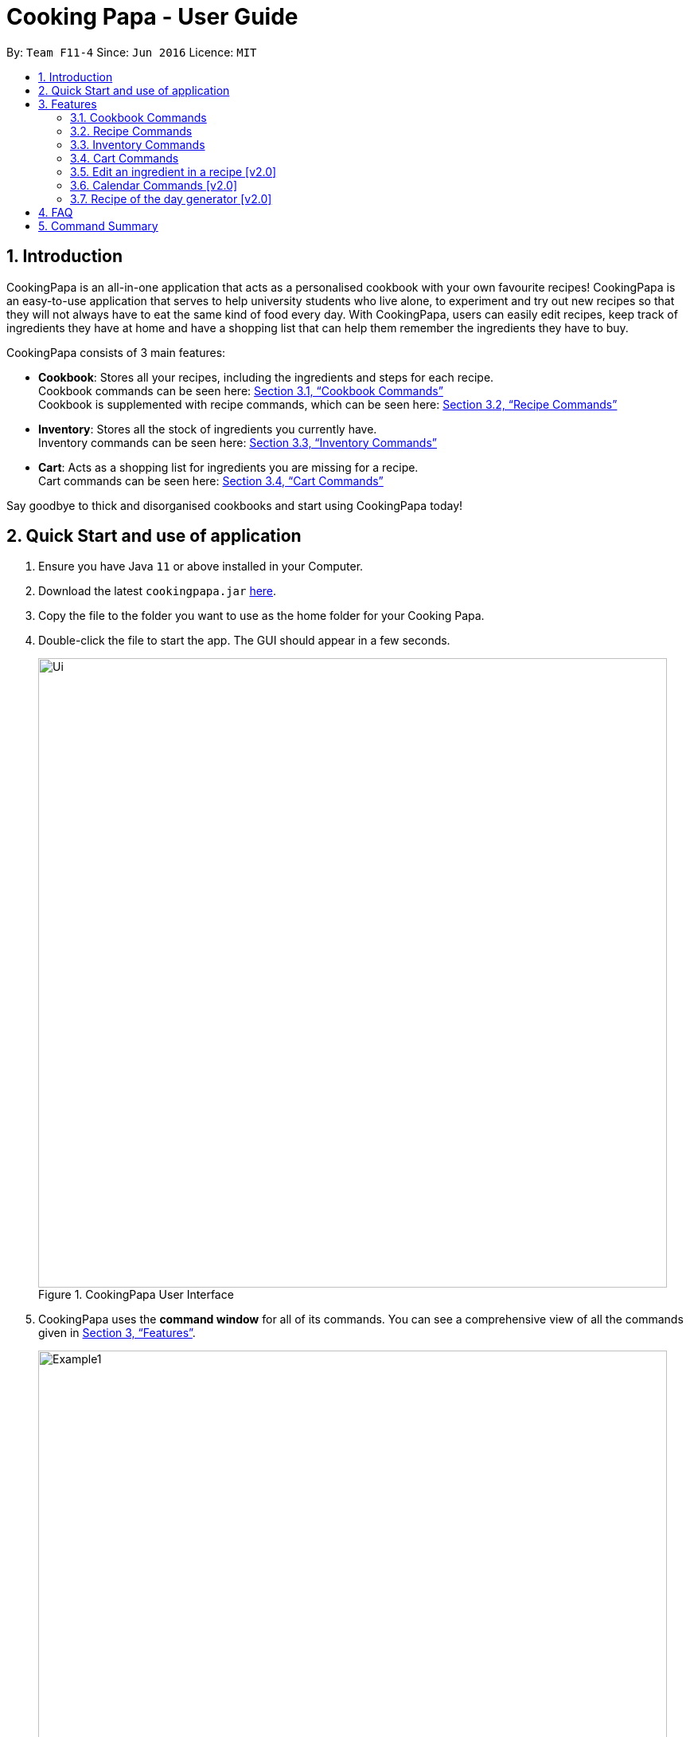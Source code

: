 = Cooking Papa - User Guide
:site-section: UserGuide
:toc:
:toc-title:
:toc-placement: preamble
:sectnums:
:imagesDir: images
:stylesDir: stylesheets
:xrefstyle: full
:experimental:
ifdef::env-github[]
:tip-caption: :bulb:
:note-caption: :information_source:
endif::[]
:repoURL: https://github.com/AY1920S2-CS2103T-F11-4/main

By: `Team F11-4`      Since: `Jun 2016`      Licence: `MIT`

== Introduction

CookingPapa is an all-in-one application that acts as a personalised cookbook with your own favourite recipes!
CookingPapa is an easy-to-use application that serves to help university students who live alone, to experiment and
try out new recipes so that they will not always have to eat the same kind of food every day. With CookingPapa,
users can easily edit recipes, keep track of ingredients they have at home and have a shopping list that can help
them remember the ingredients they have to buy.

CookingPapa consists of 3 main features:

* *Cookbook*: Stores all your recipes, including the ingredients and steps for each recipe. +
Cookbook commands can be seen here: <<Cookbook>> +
Cookbook is supplemented with recipe commands, which can be seen here: <<Recipe>>
* *Inventory*: Stores all the stock of ingredients you currently have. +
Inventory commands can be seen here: <<Inventory>>
* *Cart*: Acts as a shopping list for ingredients you are missing for a recipe. +
Cart commands can be seen here: <<Cart>>

Say goodbye to thick and disorganised cookbooks and start using CookingPapa today!

== Quick Start and use of application

.  Ensure you have Java `11` or above installed in your Computer.
.  Download the latest `cookingpapa.jar` link:{repoURL}/releases[here].
.  Copy the file to the folder you want to use as the home folder for your Cooking Papa.
.  Double-click the file to start the app. The GUI should appear in a few seconds.
+
.CookingPapa User Interface
image::Ui.png[width="790"]

. CookingPapa uses the *command window* for all of its commands. You can see a comprehensive view of all
the commands given in <<Features>>.
+
.CookingPapa User Interface, marked with command window
image::Example1.png[width="790"]

. Whenever a command is entered, feedback will be given in the *display window*, depending on the type of
command given by the user.
+
.CookingPapa User Interface, marked with display window
image::Example2.png[width="790"]


[[Features]]
== Features

CookingPapa accepts the following command formats for its application. It is important to follow these guidelines
for smooth usage of the application.

*Command Format*

* Words in `UPPER_CASE` are the parameters to be supplied by the user. +
(e.g. in ``add   i/INGREDIENT``, ``INGREDIENT``
is a parameter which can be used as ``add i/Bacon``).
* Items in square brackets are optional. +
 (e.g `recipe add n/NAME [t/TAG]` can be used as `recipe add n/Cheesecake t/Dessert`
or as `recipe add n/Cheesecake`).
* Items with `…`​ after them can be used multiple times. +
(e.g. `add [i/INGREDIENT] [q/QUANTITY]...`
can be used to add multiple ingredients and its' respective quantities in the same command).
* Parameters can be in any order. +
(e.g. if the command specifies `n/NAME t/TAG i/INGREDIENT q/QUANTITY`,
`q/QUANTITY t/TAG i/INGREDIENT` is also acceptable).

[[Cookbook]]
=== Cookbook Commands
Cookbook commands are commands that allow users to add and remove recipes from the cookbook,
as well as view recipes stored in the cookbook. More commands can be done with recipes and
are covered in <<Recipe commands>>.

==== View a recipe from the cookbook
This command allows you to view a recipe, the ingredients required, and the steps to cook it.

- Format: `cookbook view recipe INDEX`
- Example:
|===
| Parameters | Result

|`cookbook view recipe 1`
|Views the details of recipe 1 in the following format: +
``Selected recipe <NAME>`` +
``Description: <DESCRIPTION>`` +
``Ingredients: <INGREDIENTS>`` +
``Preparation Steps:`` +
``1: <STEP_1>`` +
``2: <STEP_2>`` +
``.`` +
``.`` +
``.`` +
``Tags: [<tag1>] [<tag2>]...``
|===

==== Add a new recipe to the cookbook
This command allows you to add and store a new recipe with the specified recipe name to the cookbook.
If neither of the details is specified, an empty recipe will be added.

- Format: `cookbook add recipe n/NAME d/DESCRIPTION [i/INGREDIENT] [q/QUANTITY] [x/STEP_INDEX] [s/STEP] [t/TAG]`
- Examples:
|===
|Parameters | Result

|`cookbook add recipe n/Bacon Carbonara d/Best cream pasta made in Italy`
| Adds a new empty recipe to the cookbook with the following details: +
``New recipe added: Bacon Carbonara`` +
``Description: Best cream pasta made in Italy`` +
``Ingredients:`` +
``Preparation Steps:`` +
``Tags:``

|`cookbook add recipe n/Chicken Ham Sandwich d/Juicy ham sandwiched between crispy toasted bread.
i/Chicken Ham q/1 slice i/White Bread q/2 slices x/1 s/Toast the bread x/2 s/Grill the ham.
t/sandwich t/easy`
|Adds a new recipe to the cookbook with the following details: +
``New recipe added: Chicken Ham Sandwich`` +
``Description: Juicy ham sandwiched between crispy toasted bread.`` +
``Ingredients: 1 slice Chicken Ham, 2 slices White Bread`` +
``Preparation Steps:`` +
``1: Toast the bread`` +
``2: Grill the ham.`` +
``Tags: [sandwich] [easy]``
|===

==== Remove a recipe from the cookbook
This command allows you to remove a recipe of the specified index from the cookbook.

- Format: `cookbook remove recipe INDEX`
- Example:
|===
| Parameters | Result

|`cookbook remove recipe 1`
|Removes recipe 1 from the cookbook.
|===

==== Search recipes by keyword
This command allows you to search for recipes by a keyword. The search result will be returned along with the respective recipe indices.

- Format: `cookbook search recipe k/KEYWORD`
- Example:
|===
| Parameters | Result

|`cookbook search recipe k/Carbonara`
|Searches the cookbook for recipes with names matching the keyword 'Carbonara'.
|===

==== Search recipes by tag
This command allows you to search for recipes by tags, and the search result will be returned along with the respective recipe indices.

- Format: `cookbook search tag t/TAG…`
- Examples:
|===
| Parameters | Result

|`cookbook search tag t/Easy`
|Searches the cookbook for recipes wisth tags matching 'Easy'.

|`cookbook search t/Pasta t/Cream t/Easy`
|Searches the cookbook for recipes with tags matching 'Pasta', 'Cream', and 'Easy'.
|===
==== Search recipes by ingredients owned
This command allows you to see what you can cook with your current inventory of ingredients.

- Format: `cookbook search inventory`
- Example:
|===
| Parameters | Result

|`cookbook search inventory`
|Searches the cookbook for recipes whose ingredients are available in the inventory.
|===
==== List all recipes in the cookbook
This commands allows you to view the whole collections of recipe in the cookbook.

- Format: `cookbook list`
- Example:
|===
| Parameters | Result

|`cookbook list`
|Lists all recipes in the cookbook
|===

[[Recipe]]
=== Recipe Commands
Recipe commands are commands that change a particular recipe, which you can indicate using the index of the recipe.
Some things you can do are to add and remove ingredients from a recipe's ingredient list.
You can also write preparation steps for your recipes.

==== Add an ingredient to a recipe
This command allows you to add ingredients to a recipe.

- Format: `recipe INDEX add ingredient i/INGREDIENT q/QUANTITY`
- Examples:
|===
| Parameters | Result

|`recipe 1 add ingredient i/Egg q/2`
|Adds 2 eggs to the 1st recipe's list of ingredients.

|`recipe 2 add i/Milk ingredient q/200 ml`
|Adds 200 ml of milk to the 2nd recipe's list of ingredients.
|===

==== Remove an ingredient from a recipe
You can remove ingredients that spoil the taste of the dish using this command.
If the quantity to be removed is not specified, all of the ingredient will be removed.

- Format: `recipe INDEX remove ingredient i/INGREDIENT q/QUANTITY`
- Examples:
|===
| Parameters | Result

| `recipe 1 remove ingredient i/Egg q/2`
|Removes 1 egg from the list of ingredients in recipe 1.

|`recipe 2 remove ingredient i/Milk`
|Removes milk from the list of ingredients in recipe 2.
|===

==== Add a preparation step to a recipe

This command allows you to add a preparation step to the selected recipe.
Requires a valid index in the list of recipes and the cooking step.
You may also use 'next' instead of an index to add to the step as the current last step.

- Format: `recipe INDEX add step x/STEP_INDEX s/STEP_DESCRIPTION`
- Examples:
|===
| Parameters | Result

| `recipe 1 add step x/2 s/Bring the water to boil`
|Adds a preparation step 2 (Bring water to boil) to recipe 1.

|`recipe 2 add step x/next s/Add a teaspoon of salt in the soup`
|Adds the next preparation step (Add a teaspoon of salt in the soup) to recipe 2.
|===

==== Remove a preparation step from a recipe

This command allows you to remove a preparation step from the selected recipe.
Requires a valid index in the list of recipes and the cooking step.

- Format: `recipe INDEX remove step x/STEP_INDEX`
- Example:
|===
| Parameters | Result

|`recipe 1 remove step x/2`
|Removes preparation step 2 in recipe 1.
|===

==== Edit a preparation step in a recipe
This command allows you to edit a preparation step from the selected recipe.
Requires a valid index in the list of recipes and the cooking step

- Format: `recipe INDEX edit x/STEP_INDEX s/STEP_DESCRIPTION`
- Example:
|===
| Parameters | Result

|`recipe 1 edit x/2 s/Fry the eggs`
|Changes preparation step 2 to 'Fry the eggs' in recipe 1
|===

==== Add a tag to a recipe

This command allows you to add a tag to the selected recipe.
Requires a valid index in the list of recipes.

- Format: `recipe INDEX add tag t/TAG`
- Example:
|===
| Parameters | Result

|`recipe 1 add tag t/Pasta`
|Adds a tag (Pasta) to the recipe 1.
|===

==== Remove a tag from a recipe

This command allows you to remove a tag from the selected recipe.
Requires a valid index in the list of recipes.

- Format: `recipe INDEX remove tag t/TAG`
- Example:
|===
| Parameters | Result

|`recipe 1 remove tag t/Beef`
|Removes the tag 'Beef' from the recipe 1.
|===

[[Inventory]]
=== Inventory Commands
Inventory commands are commands that update the user's very own inventory at home.
These commands include adding, remove and viewing the current inventory database.

==== Add an ingredient to the inventory
This commands allows you to add ingredients to your inventory.

- Format: `inventory add ingredient i/INGREDIENT q/QUANTITY`
- Examples:
|===
| Parameters | Result

|`inventory add ingredient i/Egg q/10`
|Adds 10 eggs into your inventory.

|`inventory add ingredient i/Butter q/200g`
|Adds 200g of butter into your inventory.
|===

==== Remove an ingredient from the inventory
This command allows you to remove ingredients from your inventory. You may add in
an additional argument for the quantity you wish to remove. If no additional argument for quantity
is supplied, that instance of the ingredient will be removed entirely.

- Format: `inventory remove ingredient i/INGREDIENT q/QUANTITY`
- Examples:
|===
| Parameters | Result

|`inventory remove ingredient i/Egg q/10`
|Removes 10 eggs into your inventory.

|`inventory remove ingredient i/Butter q/200g`
|Removes 200g of butter into your inventory.
|===

[[Cart]]
=== Cart Commands
Cart commands are commands that allow you to easily add ingredients needed for a recipe
into a shopping cart. This provides convenience for your grocery shopping needs.

==== Add ingredients in a recipe to the cart
This command allows you to add all the ingredients in a recipe to the cart.

- Format: `cart add recipe INDEX`
- Example:
|===
| Parameters | Result

|`cart add recipe 1`
|Adds all the ingredients required of recipe 1 to the cart.
|===

==== Add ingredients to the cart
This command allows you to add ingredients to the cart.

- Format: `cart add ingredient i/INGREDIENT q/QUANTITY`
- Example:
|===
| Parameters | Result

|`cart add ingredient i/Eggs q/5`
|Adds 5 eggs to the cart.
|===


==== Remove ingredients from the cart
This command allows you to remove ingredients from the cart.
If the quantity to be removed is not specified, all of the specified ingredient will be removed.

- Format: `cart remove ingredient i/INGREDIENT q/QUANTITY`
- Example:
|===
| Parameters | Result

|`cart remove ingredient i/Egg q/1`
|Removes 1 egg from the cart
|`cart remove i/Milk q/200ml`
|Removes 200ml of milk from the cart.
|===

==== Clear all the items in the cart
This command allows you to clear all the items in the cart. It can be used to discard an unwanted cart,
or to clear the cart after completing the purchase.

- Format: `cart clear`
- Example:
|===
| Parameters | Result

|`cart clear`
|Clears the cart of all items.
|===

=== Edit an ingredient in a recipe [v2.0]
If you want to change the quantity of an ingredient after some experimentation, this command will help you achieve that.

- Format: `recipe INDEX edit i/INGREDIENT q/QUANTITY`
- Examples:
|===
| Parameters | Result

| `recipe 1 edit i/Egg q/2`
|Changes the quantity of eggs to 3 in the 1st recipe's list of ingredients.

|`recipe 2 edit i/Milk q/100 ml`
|Changes the quantity of milk to 100 ml in the 2nd recipe's list of ingredients.
|===

=== Calendar Commands [v2.0]
Calendar commands are commands that allow you to set date-related commands, such as reminders and
recipe of the day

==== Add a recipe to cook on a certain day
Reminds the user to cook a certain recipe on a certain day

- Format: ``calendar set DD-MM-YYYY cook recipe INDEX``
- Example:
|===
| Parameters | Result

| `calendar set 10-10-2010 cook recipe 1`
|Adds recipe 1 to your calendar to cook
|===

==== View recipes to cook on a certain day
User can view the recipes they were supposed to cook on a certain day. The date input can
be replaced with 'today' for the current date.

- Format: ``calendar view recipes DD-MM-YYYY``
- Example:
|===
| Parameters | Result

| `calendar view recipes 10-10-2010`
|Shows the recipes scheduled to cook on 10th October 2010.
| `calendar view recipes today`
|Shows the recipes scheduled to cook on the current day of use.
|===

=== Recipe of the day generator [v2.0]
CookingPapa can generate a recipe of the day to cook based on the recipes currently in their cookbook.

- Format: ``generate recipe of the day``
- Example:
|===
| Parameters | Result

| `generate recipe of the day`
|Displays the recipe of the day
|===

== FAQ

*Q*: How do I transfer my data to another Computer? +
*A*: Install the app in the other computer and overwrite the empty data file it creates with the file that contains the data of your previous Address Book folder.

== Command Summary

[cols="2,3,5a", options="header"]
|===
| Category | Addtional Parameters | Result
.6+|cookbook
|view recipe INDEX
|Shows recipe at given INDEX
|remove recipe INDEX
|Remove recipe at given INDEX
|search k/KEYWORD
|Search for recipes by a keyword
|search t/TAG
|Search for recipes by a keyword
|add recipe n/NAME d/DESCRIPTION
|Adds a new empty recipe with the given NAME and DESCRIPTION
|search inventory
|Gives recipes whose ingredients are available in the inventory.

.8+|recipe
|INDEX add ingredient i/INGREDIENT q/QUANTITY
|Add ingredients to a recipe at given INDEX
|INDEX edit i/INGREDIENT q/QUANTITY
|Edit ingredients to a recipe at given INDEX
|INDEX remove ingredient i/INGREDIENT q/QUANTITY
|Removes the ingredient and the specified quantity from recipe at given INDEX
|INDEX add step x/STEP_INDEX s/STEP_DESCRIPTION
|Adds a step at STEP_INDEX with STEP_DESCRIPTION to the recipe at given INDEX
|INDEX remove step x/STEP_INDEX
|Remove a step at STEP_INDEX from the recipe at given INDEX
|INDEX edit x/STEP_INDEX s/STEP_DESCRIPTION
|Edit a step at STEP_INDEX from the recipe at given INDEX
|INDEX add tag t/TAG
|Adds a tag 'TAG' to the recipe at given INDEX
|INDEX remove tag t/TAG
|Removes a tag 'TAG' to the recipe at given INDEX

.2+|inventory
|add ingredient  i/INGREDIENT q/QUANTITY
|Adds QUANTITY of INGREDIENTS into your inventory.
|remove ingredient i/INGREDIENT q/QUANTITY
|Removes QUANTITY of INGREDIENTS from your inventory.

.4+|cart
|add recipe INDEX
|Adds all ingredients required of recipe at given INDEX to the cart.
|add ingredient i/INGREDIENT q/QUANTITY
|Adds QUANTITY of INGREDIENTS into your cart.
|remove ingredient i/INGREDIENT q/QUANTITY
|Removes QUANTITY of INGREDIENTS from your cart.
|clear
|Clears the cart of all items.
|===